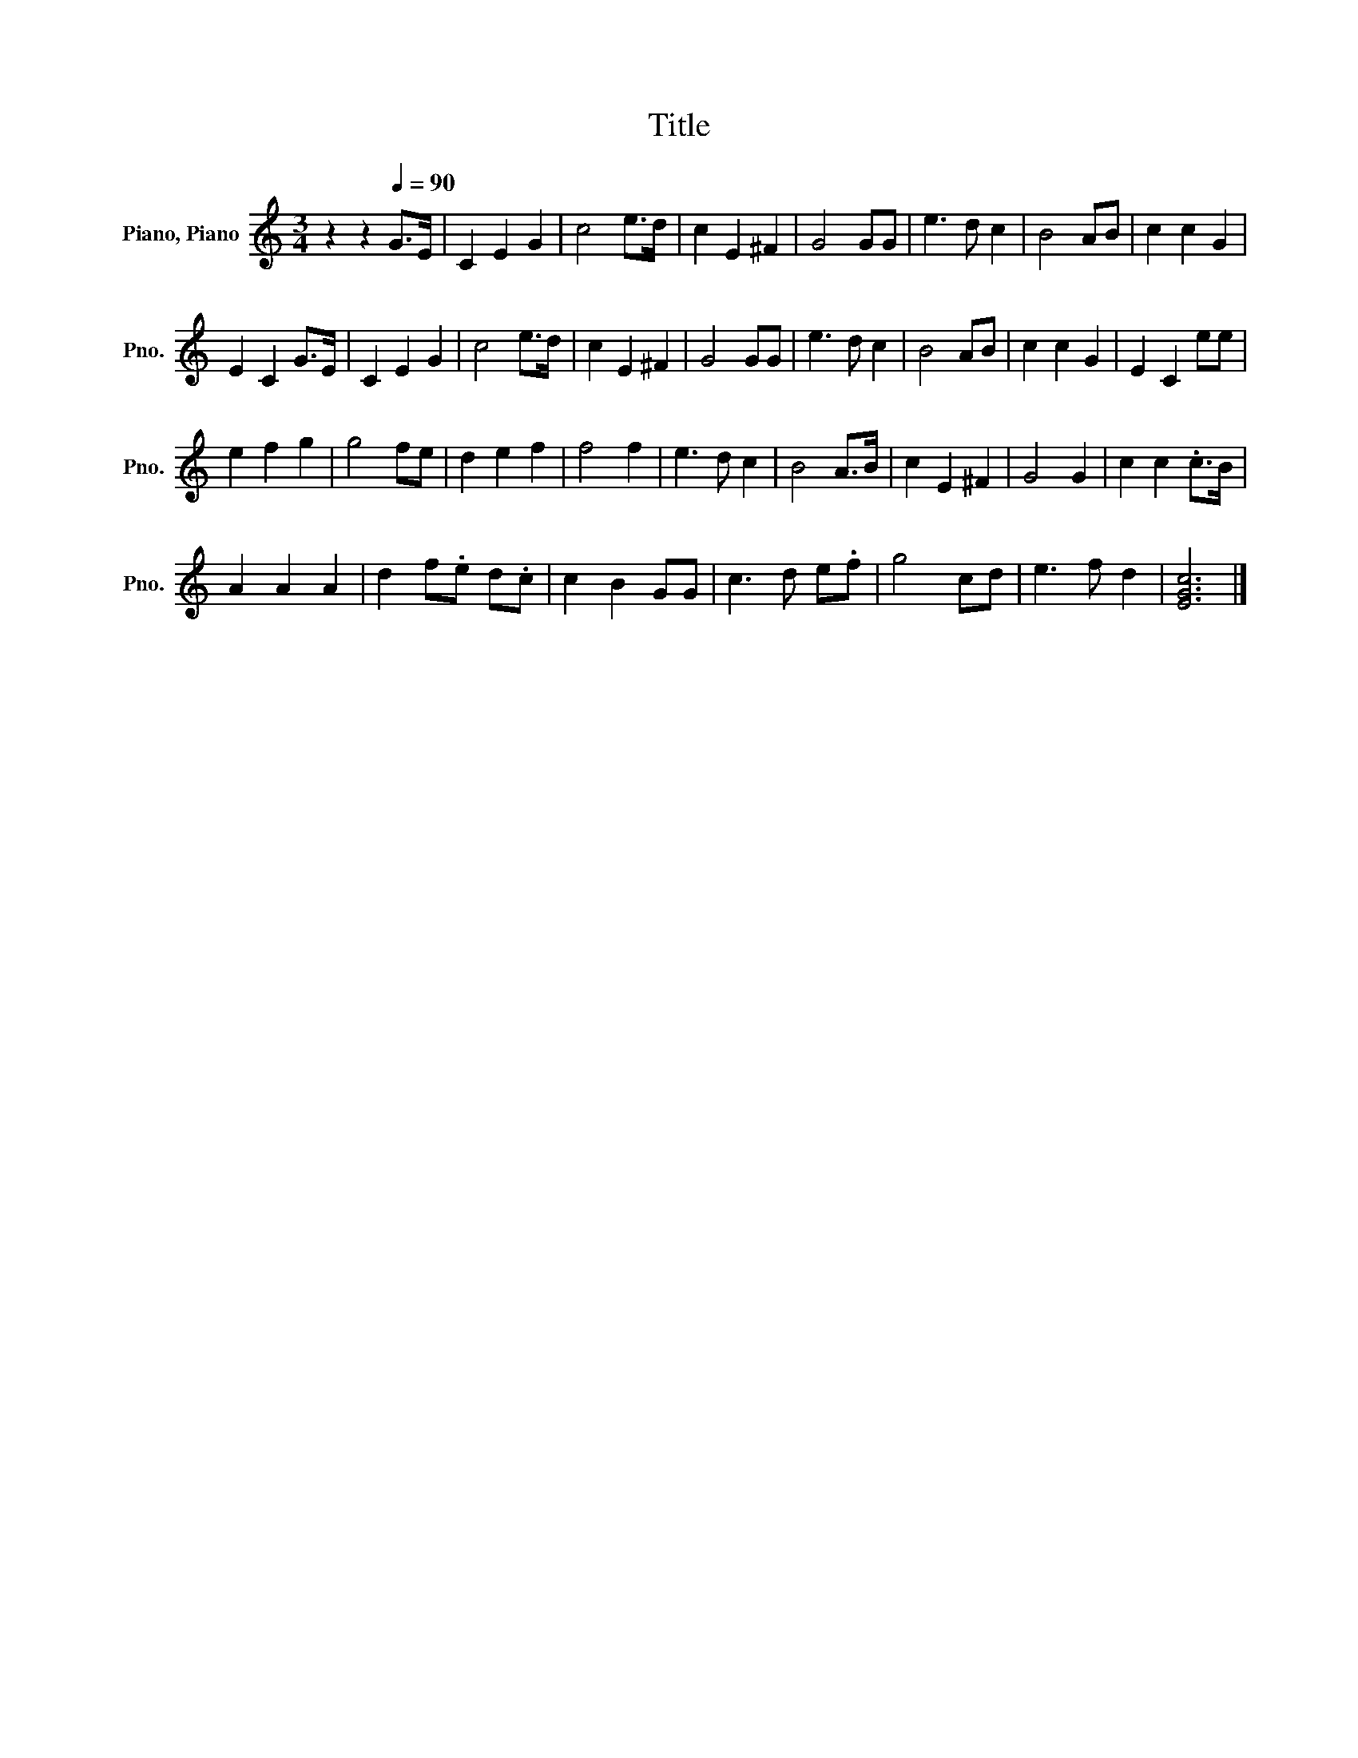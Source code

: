 X:1
T:Title
L:1/8
M:3/4
K:C
V:1 treble nm="Piano, Piano" snm="Pno."
V:1
 z2 z2[Q:1/4=90] G>E | C2 E2 G2 | c4 e>d | c2 E2 ^F2 | G4 GG | e3 d c2 | B4 AB | c2 c2 G2 | %8
 E2 C2 G>E | C2 E2 G2 | c4 e>d | c2 E2 ^F2 | G4 GG | e3 d c2 | B4 AB | c2 c2 G2 | E2 C2 ee | %17
 e2 f2 g2 | g4 fe | d2 e2 f2 | f4 f2 | e3 d c2 | B4 A>B | c2 E2 ^F2 | G4 G2 | c2 c2 .c>B | %26
 A2 A2 A2 | d2 f.e d.c | c2 B2 GG | c3 d e.f | g4 cd | e3 f d2 | [EGc]6 |] %33


